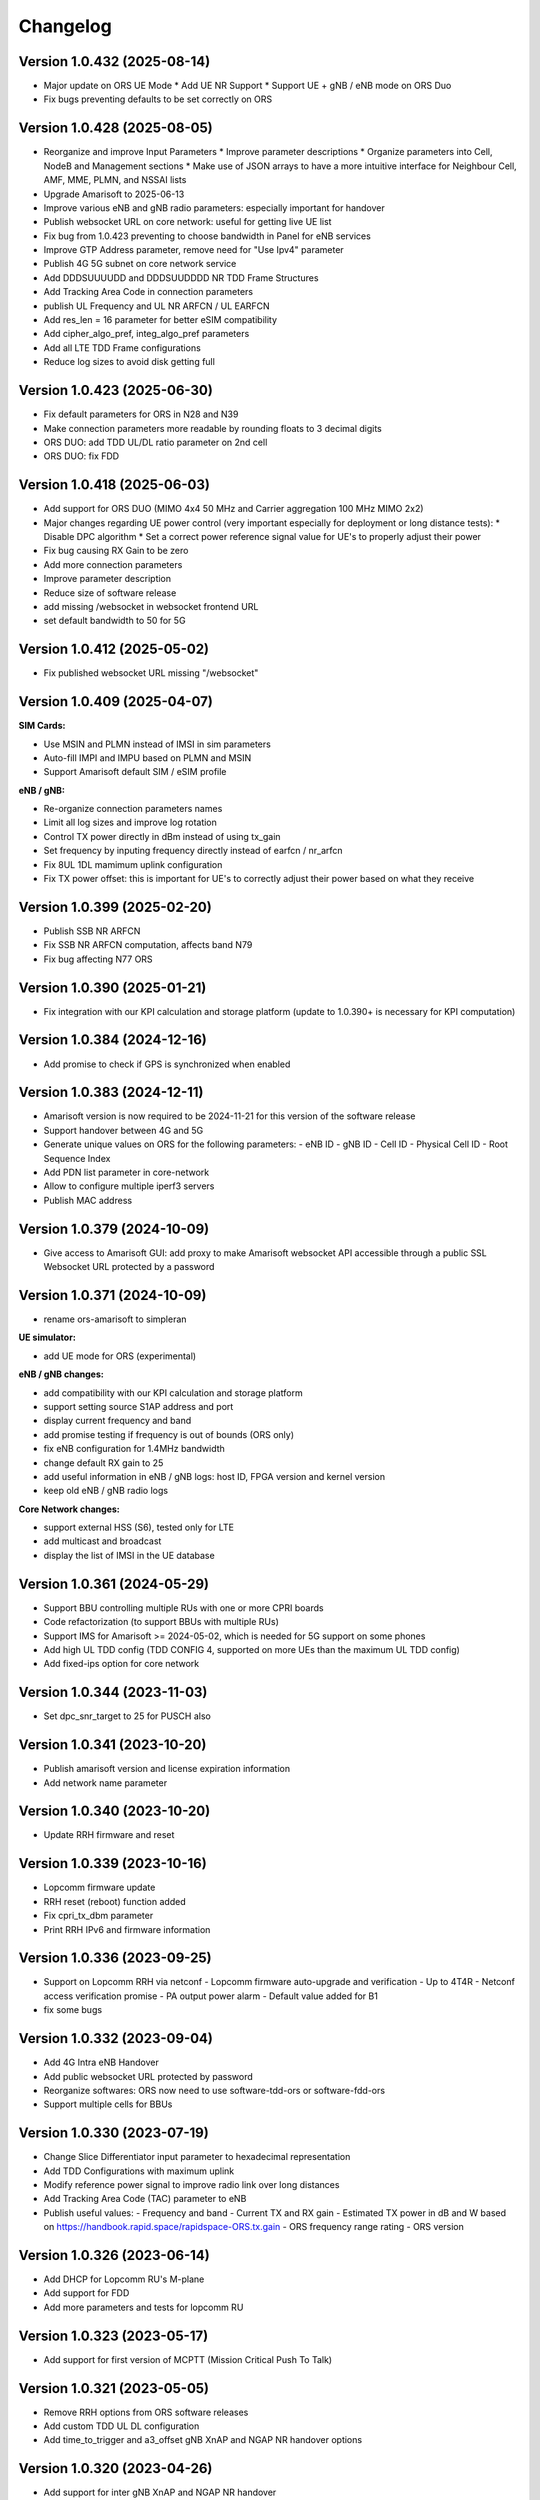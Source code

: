 Changelog
=========

Version 1.0.432 (2025-08-14)
-------------

* Major update on ORS UE Mode
  * Add UE NR Support
  * Support UE + gNB / eNB mode on ORS Duo
* Fix bugs preventing defaults to be set correctly on ORS

Version 1.0.428 (2025-08-05)
-------------

* Reorganize and improve Input Parameters
  * Improve parameter descriptions
  * Organize parameters into Cell, NodeB and Management sections
  * Make use of JSON arrays to have a more intuitive interface for Neighbour Cell, AMF, MME, PLMN, and NSSAI lists
* Upgrade Amarisoft to 2025-06-13
* Improve various eNB and gNB radio parameters: especially important for handover
* Publish websocket URL on core network: useful for getting live UE list
* Fix bug from 1.0.423 preventing to choose bandwidth in Panel for eNB services
* Improve GTP Address parameter, remove need for "Use Ipv4" parameter
* Publish 4G 5G subnet on core network service
* Add DDDSUUUUDD and DDDSUUDDDD NR TDD Frame Structures
* Add Tracking Area Code in connection parameters
* publish UL Frequency and UL NR ARFCN / UL EARFCN
* Add res_len = 16 parameter for better eSIM compatibility
* Add cipher_algo_pref, integ_algo_pref parameters
* Add all LTE TDD Frame configurations
* Reduce log sizes to avoid disk getting full

Version 1.0.423 (2025-06-30)
-------------

* Fix default parameters for ORS in N28 and N39
* Make connection parameters more readable by rounding floats to 3 decimal digits
* ORS DUO: add TDD UL/DL ratio parameter on 2nd cell
* ORS DUO: fix FDD

Version 1.0.418 (2025-06-03)
-------------

* Add support for ORS DUO (MIMO 4x4 50 MHz and Carrier aggregation 100 MHz MIMO 2x2)
* Major changes regarding UE power control (very important especially for deployment or long distance tests):
  * Disable DPC algorithm
  * Set a correct power reference signal value for UE's to properly adjust their power
* Fix bug causing RX Gain to be zero
* Add more connection parameters
* Improve parameter description
* Reduce size of software release
* add missing /websocket in websocket frontend URL
* set default bandwidth to 50 for 5G

Version 1.0.412 (2025-05-02)
-------------

* Fix published websocket URL missing "/websocket"

Version 1.0.409 (2025-04-07)
-------------

**SIM Cards:**

* Use MSIN and PLMN instead of IMSI in sim parameters
* Auto-fill IMPI and IMPU based on PLMN and MSIN
* Support Amarisoft default SIM / eSIM profile

**eNB / gNB:**

* Re-organize connection parameters names
* Limit all log sizes and improve log rotation
* Control TX power directly in dBm instead of using tx_gain
* Set frequency by inputing frequency directly instead of earfcn / nr_arfcn
* Fix 8UL 1DL mamimum uplink configuration
* Fix TX power offset: this is important for UE's to correctly adjust their power based on what they receive

Version 1.0.399 (2025-02-20)
-------------

* Publish SSB NR ARFCN
* Fix SSB NR ARFCN computation, affects band N79
* Fix bug affecting N77 ORS

Version 1.0.390 (2025-01-21)
-------------

* Fix integration with our KPI calculation and storage platform (update to 1.0.390+ is necessary for KPI computation)

Version 1.0.384 (2024-12-16)
-------------

* Add promise to check if GPS is synchronized when enabled

Version 1.0.383 (2024-12-11)
-------------

* Amarisoft version is now required to be 2024-11-21 for this version of the software release
* Support handover between 4G and 5G
* Generate unique values on ORS for the following parameters:
  - eNB ID
  - gNB ID
  - Cell ID
  - Physical Cell ID
  - Root Sequence Index
* Add PDN list parameter in core-network
* Allow to configure multiple iperf3 servers
* Publish MAC address

Version 1.0.379 (2024-10-09)
-------------

* Give access to Amarisoft GUI: add proxy to make Amarisoft websocket API accessible through a public SSL Websocket URL protected by a password

Version 1.0.371 (2024-10-09)
-------------

* rename ors-amarisoft to simpleran

**UE simulator:**

* add UE mode for ORS (experimental)

**eNB / gNB changes:**

* add compatibility with our KPI calculation and storage platform
* support setting source S1AP address and port
* display current frequency and band
* add promise testing if frequency is out of bounds (ORS only)
* fix eNB configuration for 1.4MHz bandwidth
* change default RX gain to 25
* add useful information in eNB / gNB logs: host ID, FPGA version and kernel version
* keep old eNB / gNB radio logs

**Core Network changes:**

* support external HSS (S6), tested only for LTE
* add multicast and broadcast
* display the list of IMSI in the UE database

Version 1.0.361 (2024-05-29)
-------------

* Support BBU controlling multiple RUs with one or more CPRI boards
* Code refactorization (to support BBUs with multiple RUs)
* Support IMS for Amarisoft >= 2024-05-02, which is needed for 5G support on some phones
* Add high UL TDD config (TDD CONFIG 4, supported on more UEs than the maximum UL TDD config)
* Add fixed-ips option for core network

Version 1.0.344 (2023-11-03)
-------------

* Set dpc_snr_target to 25 for PUSCH also

Version 1.0.341 (2023-10-20)
-------------

* Publish amarisoft version and license expiration information
* Add network name parameter

Version 1.0.340 (2023-10-20)
-------------

* Update RRH firmware and reset

Version 1.0.339 (2023-10-16)
-------------

* Lopcomm firmware update
* RRH reset (reboot) function added
* Fix cpri_tx_dbm parameter
* Print RRH IPv6 and firmware information

Version 1.0.336 (2023-09-25)
-------------

* Support on Lopcomm RRH via netconf
  - Lopcomm firmware auto-upgrade and verification
  - Up to 4T4R
  - Netconf access verification promise
  - PA output power alarm
  - Default value added for B1
* fix some bugs

Version 1.0.332 (2023-09-04)
-------------

* Add 4G Intra eNB Handover
* Add public websocket URL protected by password
* Reorganize softwares: ORS now need to use software-tdd-ors or software-fdd-ors
* Support multiple cells for BBUs

Version 1.0.330 (2023-07-19)
-------------

* Change Slice Differentiator input parameter to hexadecimal representation
* Add TDD Configurations with maximum uplink
* Modify reference power signal to improve radio link over long distances
* Add Tracking Area Code (TAC) parameter to eNB
* Publish useful values:
  - Frequency and band
  - Current TX and RX gain
  - Estimated TX power in dB and W based on https://handbook.rapid.space/rapidspace-ORS.tx.gain
  - ORS frequency range rating
  - ORS version

Version 1.0.326 (2023-06-14)
-------------

* Add DHCP for Lopcomm RU's M-plane
* Add support for FDD
* Add more parameters and tests for lopcomm RU

Version 1.0.323 (2023-05-17)
-------------

* Add support for first version of MCPTT (Mission Critical Push To Talk)

Version 1.0.321 (2023-05-05)
-------------

* Remove RRH options from ORS software releases
* Add custom TDD UL DL configuration
* Add time_to_trigger and a3_offset gNB XnAP and NGAP NR handover options

Version 1.0.320 (2023-04-26)
----------------------------

* Add support for inter gNB XnAP and NGAP NR handover

Version 1.0.317 (2023-04-18)
---------------------------

* Add support for inter gNB NR handover

Version 1.0.316 (2023-04-14)
----------------------------

* Remove enb-epc, gnb-epc and epc software types, the software types are now:
    - enb
    - gnb
    - core-network (replaces epc software type)

Version 1.0.312 (2023-03-20)
----------------------------

* Add promise to test if reception is saturated
* Add gadget from SR to display on Monitor APP
* Add IMSI in connection parameters when SIM gets attached
* Add carrier control for Lopcomm RRH

Version 1.0.308 (2023-02-09)
----------------------------

* Add support for IPv6 in UEs if available
* Use latest amarisoft version on ORS if available
* Add gnb_id_bits parameter
* Use promises from slapos.toolbox repository
* Rotate and add timestamps in enb-output.log, gnb-output.log, mme-output.log etc...
* Add support for Lopcomm RRH
* Remove UE power emission limitation
